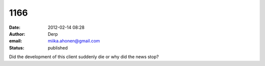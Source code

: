 1166
####
:date: 2012-02-14 08:28
:author: Derp
:email: miika.ahonen@gmail.com
:status: published

Did the development of this client suddenly die or why did the news stop?

